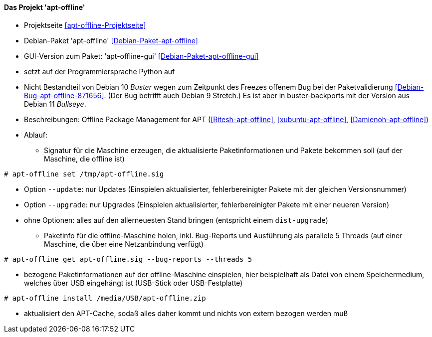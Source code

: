 // Datei: ./praxis/paketverwaltung-ohne-internet/apt-offline.adoc

// Baustelle: Notizen

[[paketverwaltung-offline-apt-offline]]
==== Das Projekt 'apt-offline' ====

// Stichworte für den Index
(((Debianpaket, apt-offline)))
(((Debianpaket, apt-offline-gui)))

* Projektseite <<apt-offline-Projektseite>>
* Debian-Paket 'apt-offline' <<Debian-Paket-apt-offline>>
* GUI-Version zum Paket: 'apt-offline-gui' <<Debian-Paket-apt-offline-gui>>
* setzt auf der Programmiersprache Python auf
* Nicht Bestandteil von Debian 10 _Buster_ wegen zum Zeitpunkt des
  Freezes offenem Bug bei der Paketvalidierung
  <<Debian-Bug-apt-offline-871656>>. (Der Bug betrifft auch Debian 9
  Stretch.) Es ist aber in buster-backports mit der Version aus Debian 11
  _Bullseye_.

* Beschreibungen: Offline Package Management for APT (<<Ritesh-apt-offline>>, <<xubuntu-apt-offline>>, <<Damienoh-apt-offline>>)

// Stichworte für den Index
(((apt-offline, get)))
(((apt-offline, install)))
(((apt-offline, set)))
(((apt-offline, --update)))
(((apt-offline, --upgrade)))

* Ablauf:
** Signatur für die Maschine erzeugen, die aktualisierte
Paketinformationen und Pakete bekommen soll (auf der Maschine, die
offline ist)

----
# apt-offline set /tmp/apt-offline.sig
----

*** Option `--update`: nur Updates (Einspielen aktualisierter,
fehlerbereinigter Pakete mit der gleichen Versionsnummer)
*** Option `--upgrade`: nur Upgrades (Einspielen aktualisierter,
fehlerbereinigter Pakete mit einer neueren Version)
*** ohne Optionen: alles auf den allerneuesten Stand bringen (entspricht
einem `dist-upgrade`)

** Paketinfo für die offline-Maschine holen, inkl. Bug-Reports und
Ausführung als parallele 5 Threads (auf einer Maschine, die über eine
Netzanbindung verfügt)

----
# apt-offline get apt-offline.sig --bug-reports --threads 5
----

** bezogene Paketinformationen auf der offline-Maschine einspielen, hier
beispielhaft als Datei von einem Speichermedium, welches über USB
eingehängt ist (USB-Stick oder USB-Festplatte)

----
# apt-offline install /media/USB/apt-offline.zip
----

*** aktualisiert den APT-Cache, sodaß alles daher kommt und nichts von
extern bezogen werden muß

// Datei (Ende): ./praxis/paketverwaltung-ohne-internet/apt-offline.adoc
